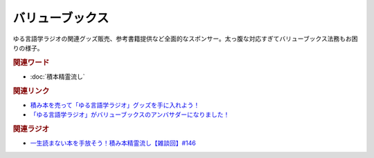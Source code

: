 バリューブックス
==========================================
.. glossary::
    バリューブックス : は
    VALUE BOOKS : A-Z

ゆる言語学ラジオの関連グッズ販売、参考書籍提供など全面的なスポンサー。太っ腹な対応すぎてバリューブックス法務もお困りの様子。

.. rubric:: 関連ワード
* :doc:`積本精霊流し` 

.. rubric:: 関連リンク
* `積み本を売って「ゆる言語学ラジオ」グッズを手に入れよう！ <https://www.valuebooks.jp/endpaper/11102/>`_ 
* `「ゆる言語学ラジオ」がバリューブックスのアンバサダーになりました！ <https://www.valuebooks.jp/endpaper/11097/>`_ 


.. rubric:: 関連ラジオ
* `一生読まない本を手放そう！積み本精霊流し【雑談回】#146`_

.. _一生読まない本を手放そう！積み本精霊流し【雑談回】#146: https://www.youtube.com/watch?v=7XDjwpMc5Wg
